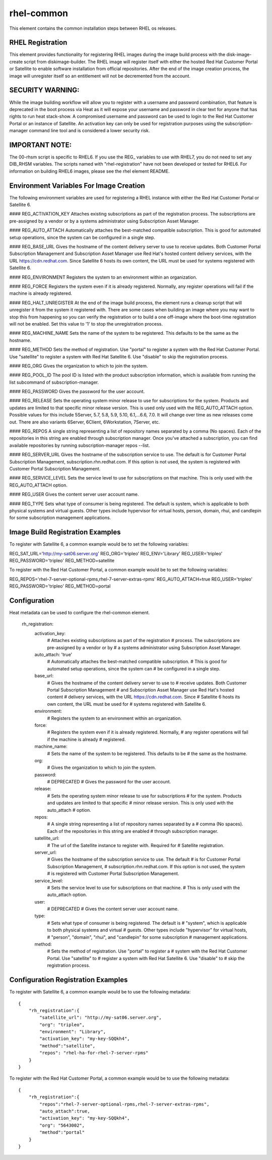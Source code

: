 ===========
rhel-common
===========
This element contains the common installation steps between RHEL os releases.

RHEL Registration
-----------------
This element provides functionality for registering RHEL images during the
image build process with the disk-image-create script from diskimage-builder.
The RHEL image will register itself with either the hosted Red Hat Customer
Portal or Satellite to enable software installation from official
repositories. After the end of the image creation process, the image will
unregister itself so an entitlement will not be decremented from the account.


SECURITY WARNING:
-----------------
While the image building workflow will allow you to register with a username
and password combination, that feature is deprecated in the boot process via
Heat as it will expose your username and password in clear text for anyone
that has rights to run heat stack-show.  A compromised username and password
can be used to login to the Red Hat Customer Portal or an instance of
Satellite.  An activation key can only be used for registration purposes using
the subscription-manager command line tool and is considered a lower security
risk.

IMPORTANT NOTE:
----------------
The 00-rhsm script is specific to RHEL6.  If you use the REG\_ variables to
use with RHEL7, you do not need to set any DIB_RHSM variables.  The scripts
named with "rhel-registration" have not been developed or tested for RHEL6.
For information on building RHEL6 images, please see the rhel element README.

Environment Variables For Image Creation
----------------------------------------
The following environment variables are used for registering a RHEL instance
with either the Red Hat Customer Portal or Satellite 6.

#### REG\_ACTIVATION\_KEY
Attaches existing subscriptions as part of the registration process. The
subscriptions are pre-assigned by a vendor or by a systems administrator
using Subscription Asset Manager.

#### REG\_AUTO\_ATTACH
Automatically attaches the best-matched compatible subscription. This is
good for automated setup operations, since the system can be configured
in a single step.

#### REG\_BASE\_URL
Gives the hostname of the content delivery server to use to receive updates.
Both Customer Portal Subscription Management and Subscription Asset Manager
use Red Hat's hosted content delivery services, with the URL
https://cdn.redhat.com. Since Satellite 6 hosts its own content, the URL
must be used for systems registered with Satellite 6.

#### REG\_ENVIRONMENT
Registers the system to an environment within an organization.

#### REG\_FORCE
Registers the system even if it is already registered. Normally, any register
operations will fail if the machine is already registered.

#### REG\_HALT\_UNREGISTER
At the end of the image build process, the element runs a cleanup script that
will unregister it from the system it registered with.  There are some cases
when building an image where you may want to stop this from happening so you
can verify the registration or to build a one off-image where the boot-time
registration will not be enabled.  Set this value to '1' to stop the
unregistration process.

#### REG\_MACHINE\_NAME
Sets the name of the system to be registered. This defaults to be the same as
the hostname.

#### REG\_METHOD
Sets the method of registration.  Use "portal" to register a system with the
Red Hat Customer Portal.  Use "satellite" to register a system with Red
Hat Satellite 6.  Use "disable" to skip the registration process.

#### REG\_ORG
Gives the organization to which to join the system.

#### REG\_POOL\_ID
The pool ID is listed with the product subscription information, which is
available from running the list subcommand of subscription-manager.

#### REG\_PASSWORD
Gives the password for the user account.

#### REG\_RELEASE
Sets the operating system minor release to use for subscriptions for the
system. Products and updates are limited to that specific minor release
version. This is used only used with the REG_AUTO_ATTACH option.  Possible
values for this include 5Server, 5.7, 5.8, 5.9, 5.10, 6.1,...6.6, 7.0.
It will change over time as new releases come out.  There are also variants
6Server, 6Client, 6Workstation, 7Server, etc.

#### REG\_REPOS
A single string representing a list of repository names separated by a
comma (No spaces).  Each of the repositories in this string are enabled
through subscription manager.  Once you've attached a subscription, you can
find available repositories by running subscription-manager repos --list.

#### REG\_SERVER\_URL
Gives the hostname of the subscription service to use. The default is
for Customer Portal Subscription Management, subscription.rhn.redhat.com.
If this option is not used, the system is registered with Customer Portal
Subscription Management.

#### REG\_SERVICE\_LEVEL
Sets the service level to use for subscriptions on that machine. This
is only used with the REG_AUTO_ATTACH option.

#### REG\_USER
Gives the content server user account name.

#### REG\_TYPE
Sets what type of consumer is being registered. The default is system, which
is applicable to both physical systems and virtual guests. Other types include
hypervisor for virtual hosts, person, domain, rhui, and candlepin for some
subscription management applications.

Image Build Registration Examples
------------------------------------
To register with Satellite 6, a common example would be to set the following
variables:

REG_SAT_URL='http://my-sat06.server.org'
REG_ORG='tripleo'
REG_ENV='Library'
REG_USER='tripleo'
REG_PASSWORD='tripleo'
REG_METHOD=satellite

To register with the Red Hat Customer Portal, a common example would be to
set the following variables:

REG_REPOS='rhel-7-server-optional-rpms,rhel-7-server-extras-rpms'
REG_AUTO_ATTACH=true
REG_USER='tripleo'
REG_PASSWORD='tripleo'
REG_METHOD=portal


Configuration
-------------
Heat metadata can be used to configure the rhel-common element.

    rh_registration:
        activation_key:
            # Attaches existing subscriptions as part of the registration
            # process. The subscriptions are pre-assigned by a vendor or by
            # a systems administrator using Subscription Asset Manager.
        auto_attach: 'true'
            # Automatically attaches the best-matched compatible subscription.
            # This is good for automated setup operations, since the system can
            # be configured in a single step.
        base_url:
            # Gives the hostname of the content delivery server to use to
            # receive updates.  Both Customer Portal Subscription Management
            # and Subscription Asset Manager use Red Hat's hosted content
            # delivery services, with the URL https://cdn.redhat.com. Since
            # Satellite 6 hosts its own content, the URL must be used for
            # systems registered with Satellite 6.
        environment:
            # Registers the system to an environment within an organization.
        force:
            # Registers the system even if it is already registered. Normally,
            # any register operations will fail if the machine is already
            # registered.
        machine_name:
            # Sets the name of the system to be registered. This defaults to be
            # the same as the hostname.
        org:
            # Gives the organization to which to join the system.
        password:
            # DEPRECATED
            # Gives the password for the user account.
        release:
            # Sets the operating system minor release to use for subscriptions
            # for the system. Products and updates are limited to that specific
            # minor release version. This is only used with the auto_attach
            # option.
        repos:
            # A single string representing a list of repository names separated by a
            # comma (No spaces).  Each of the repositories in this string are enabled
            # through subscription manager.
        satellite_url:
            # The url of the Satellite instance to register with.  Required for
            # Satellite registration.
        server_url:
            # Gives the hostname of the subscription service to use. The default
            # is for Customer Portal Subscription Management,
            # subscription.rhn.redhat.com. If this option is not used, the system
            # is registered with Customer Portal Subscription Management.
        service_level:
            # Sets the service level to use for subscriptions on that machine.
            # This is only used with the auto_attach option.
        user:
            # DEPRECATED
            # Gives the content server user account name.
        type:
            # Sets what type of consumer is being registered. The default is
            # "system", which is applicable to both physical systems and virtual
            # guests. Other types include "hypervisor" for virtual hosts,
            # "person", "domain", "rhui", and "candlepin" for some subscription
            # management applications.
        method:
            # Sets the method of registration.  Use "portal" to register a
            # system with the Red Hat Customer Portal.  Use "satellite" to
            # register a system with Red Hat Satellite 6.  Use "disable" to
            # skip the registration process.

Configuration Registration Examples
------------------------------------
To register with Satellite 6, a common example would be to use the following
metadata::

    {
        "rh_registration":{
            "satellite_url": "http://my-sat06.server.org",
            "org": "tripleo",
            "environment": "Library",
            "activation_key": "my-key-SQQkh4",
            "method":"satellite",
            "repos": "rhel-ha-for-rhel-7-server-rpms"
        }
    }

To register with the Red Hat Customer Portal, a common example would be to
use the following metadata::

    {
        "rh_registration":{
            "repos":"rhel-7-server-optional-rpms,rhel-7-server-extras-rpms",
            "auto_attach":true,
            "activation_key": "my-key-SQQkh4",
            "org": "5643002",
            "method":"portal"
        }
    }

